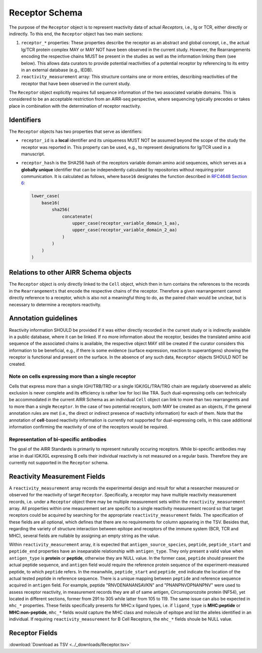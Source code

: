 .. _ReceptorSchema:

Receptor Schema
==============================

The purpose of the ``Receptor`` object is to represent reactivity data
of actual *Receptors*, i.e., Ig or TCR, either directly or indirectly.
To this end, the ``Receptor`` object has two main sections:

1. ``receptor_*`` properties: These properties describe the receptor
   as an abstract and global concept, i.e., the actual Ig/TCR protein
   complex MAY or MAY NOT have been observed in the current study.
   However, the Rearrangements encoding the respective chains MUST
   be present in the studies as well as the information linking them
   (see below). This allows data curators to provide potential
   reactivities of a potential receptor by referencing to its entry in
   an external database (e.g., IEDB).
2. ``reactivity_measurement`` array: This structure contains
   one or more entries, describing reactivities of the receptor that
   have been observed in the current study.

The ``Receptor`` object explicitly requires full sequence information
of the two associated variable domains. This is considered to be an
acceptable restriction from an AIRR-seq perspective, where sequencing
typically precedes or takes place in combination with the determination
of receptor reactivity.


Identifiers
-----------

The ``Receptor`` objects has two properties that serve as identifiers:

*  ``receptor_id`` is a **local** identifier and its uniqueness MUST NOT
   be assumed beyond the scope of the study the receptor was reported
   in. This property can be used, e.g., to represent designations for
   Ig/TCR used in a manuscript.
*  ``receptor_hash`` is the SHA256 hash of the receptors variable domain
   amino acid sequences, which serves as a **globally unique**
   identifier that can be independently calculated by repositories
   without requiring prior communication. It is calculated as follows,
   where ``base16`` designates the function described in `RFC4648
   Section 6`_:

   .. code-block::

      lower_case(
          base16(
              sha256(
                  concatenate(
                      upper_case(receptor_variable_domain_1_aa),
                      upper_case(receptor_variable_domain_2_aa)
                  )
              )
          )
      )


Relations to other AIRR Schema objects
--------------------------------------

The ``Receptor`` object is only directly linked to the ``Cell`` object,
which then in turn contains the references to the records in the
``Rearrangements`` that encode the respective chains of the receptor.
Therefore a given rearrangement cannot directly reference to a receptor,
which is also not a meaningful thing to do, as the paired chain would
be unclear, but is necessary to determine a receptors reactivity.


Annotation guidelines
---------------------

Reactivity information SHOULD be provided if it was either directly
recorded in the current study or is indirectly available in a public
database, where it can be linked. If no more information about the receptor,
besides the translated amino acid sequence of the associated chains is
available, the respective object MAY still be created if the curator
considers this information to be beneficial, e.g., if there is some
evidence (surface expression, reaction to superantigens) showing the
receptor is functional and present on the surface. In the absence of any
such data, ``Receptor`` objects SHOULD NOT be created.


Note on cells expressing more than a single receptor
~~~~~~~~~~~~~~~~~~~~~~~~~~~~~~~~~~~~~~~~~~~~~~~~~~~~

Cells that express more than a single IGH/TRB/TRD or a single
IGK/IGL/TRA/TRG chain are regularly observered as allelic exclusion is
never complete and its efficiency is rather low for loci like TRA.
Such dual-expressing cells can technically be accommodated in the
current AIRR Schema as an individual ``Cell`` object can link to more
than two rearrangemts and to more than a single ``Receptor``. In the
case of two potential receptors, both MAY be created as an objects, if
the general annotation rules are met (i.e., the direct or indirect
presence of reactivity information) for each of them. Note that the 
annotation of **cell**-based reactivity information is currently not
supported for dual-expressing cells, in this case additional information
confirming the reactivity of one of the receptors would be required. 


Representation of bi-specific antibodies
~~~~~~~~~~~~~~~~~~~~~~~~~~~~~~~~~~~~~~~~

The goal of the AIRR Standards is primarily to represent naturally
occuring receptors. While bi-specific antibodies may arise in
dual IGK/IGL expressing B cells their individual reactivity is
not measured on a regular basis. Therefore they are currently not
supported in the ``Receptor`` schema.


Reactivity Measurement Fields
-----------------------------

A ``reactivity_measurement`` array records the experimental design and result for what a researcher measured 
or observed for the reactivity of target ``Receptor``. Specifically, a receptor may have multiple reactivity 
measurement records, i.e. under a ``Receptor`` object there may be multiple measurement sets within the 
``reactivity_measurement`` array. All properties within one measurement set are specific to a single reactivity 
measurement record so that target receptors could be acquired by searching for the appropriate ``reactivity_measurement`` fields. 
The specification of these fields are all optional, which defines that there are no requirements for column 
appearing in the TSV. Besides that, regarding the variety of structure interaction between epitope and receptors 
of the immune system (BCR, TCR and MHC), several fields are nullable by assigning an empty string as the value.

Within ``reactivity_measurement`` array, it is expected that ``antigen_source_species``, ``peptide``, ``peptide_start`` 
and ``peptide_end`` properties have an inseparable relationship with ``antigen_type``. They only present a valid value 
when ``antigen_type`` is **protein** or **peptide**, otherwise they are NULL value. In the former case, ``peptide`` should 
present the actual peptide sequence, and ``antigen`` field would require the reference protein sequence of the 
experiment-measured peptide, to which ``peptide`` refers. In the meanwhile, ``peptide_start`` and ``peptide_end`` indicate 
the location of the actual tested peptide in reference sequence. There is a unique mapping between ``peptide`` and reference 
sequence acquired in ``antigen`` field. For example, peptide "RNVDENANANSAVKN" and "PNANPNVDPNANPNV" were used to assess 
receptor reactivity, in measurement records they are all of same antigen, Circumsporozoite protein (NF54), yet located in 
different sections, former from 291 to 305 while latter from 105 to 119. The same issue can also be expected in ``mhc_*`` 
properties. These fields specifically presents for MHC:x ligand types, i.e. if ``ligand_type`` is **MHC:peptide** or **MHC:non-peptide**,
``mhc_*`` fields would capture the MHC class and molecule of epitope and list the alleles identified in an individual. 
If requiring ``reactivity_measurement`` for B Cell Receptors, the ``mhc_*`` fields shoule be NULL value.


.. _ReceptorFields:

Receptor Fields
-----------------------------

:download:`Download as TSV <../_downloads/Receptor.tsv>`

.. list-table::
    :widths: 20, 15, 15, 50
    :header-rows: 1

    * - Name
      - Type
      - Attributes
      - Definition
    {%- for field in Receptor_schema %}
    * - ``{{ field.Name }}``
      - {{ field.Type }}
      - {{ field.Attributes }}
      - {{ field.Definition | trim }}
    {%- endfor %}

.. === References and Links ===

.. _`RFC4648 Section 6`: https://datatracker.ietf.org/doc/html/rfc4648#section-6
